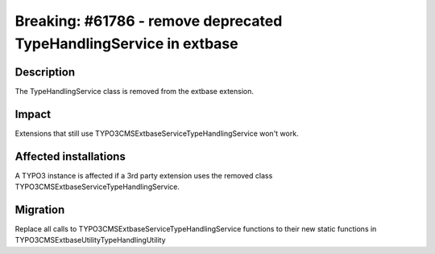 ===================================================================
Breaking: #61786 - remove deprecated TypeHandlingService in extbase
===================================================================

Description
===========

The TypeHandlingService class is removed from the extbase extension.


Impact
======

Extensions that still use \TYPO3\CMS\Extbase\Service\TypeHandlingService won't work.


Affected installations
======================

A TYPO3 instance is affected if a 3rd party extension uses the removed class \TYPO3\CMS\Extbase\Service\TypeHandlingService.


Migration
=========

Replace all calls to \TYPO3\CMS\Extbase\Service\TypeHandlingService functions to their new static functions in \TYPO3\CMS\Extbase\Utility\TypeHandlingUtility
